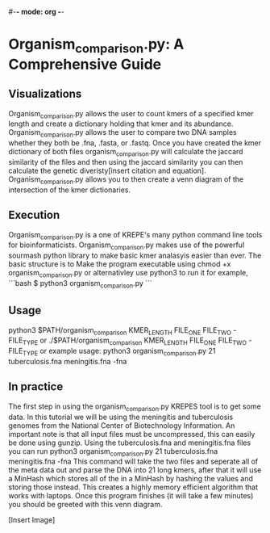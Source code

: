 #-*- mode: org -*-
#+STARTUP: showall

* Organism_comparison.py: A Comprehensive Guide

** Visualizations
   Organism_comparison.py allows the user to count kmers of a specified kmer length and create a dictionary holding that kmer and its abundance.
   Organism_comparison.py allows the user to compare two DNA samples whether they both be .fna, .fasta, or .fastq.
   Once you have created the kmer dictionary of both files organism_comparison.py will calculate the jaccard similarity of the files and then 
   using the jaccard similarity you can then calculate the genetic diveristy[insert citation and equation]. Organism_comparison.py allows
   you to then create a venn diagram of the intersection of the kmer dictionaries.

** Execution
   Organism_comparison.py is a one of KREPE's many python command line tools for bioinformaticists. Organism_comparison.py
   makes use of the powerful sourmash python library to make basic kmer analasyis easier than ever. The basic structure is to
   Make the program executable using chmod +x organism_comparison.py or alternativley use python3 to run it
   for example,
```bash
$ python3 organism_comparison.py
```
** Usage
   python3 $PATH/organism_comparison KMER_LENGTH FILE_ONE FILE_TWO -FILE_TYPE or
   ./$PATH/organism_comparison KMER_LENGTH FILE_ONE FILE_TWO -FILE_TYPE or
   example usage: python3 organism_comparison.py 21 tuberculosis.fna meningitis.fna -fna

** In practice
   The first step in using the organism_comparison.py KREPES tool is to get some data. In this tutorial we will be using the meningitis and tuberculosis genomes
   from the National Center of Biotechnology Information. An important note is that all input files must be uncompressed, this can easily be done using gunzip.
   Using the tuberculosis.fna and meningitis.fna files you can run python3 organism_comparison.py 21 tuberculosis.fna meningitis.fna -fna
   This command will take the two files and seperate all of the meta data out and parse the DNA into 21 long kmers, after that it will use a MinHash
   which stores all of the in a MinHash by hashing the values and storing those instead. This creates a highly memory efficient algorithm that works with laptops.
   Once this program finishes (it will take a few minutes) you should be greeted with this venn diagram.

                             [Insert Image]

